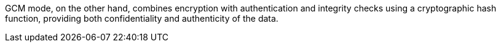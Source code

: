 
GCM mode, on the other hand, combines encryption with authentication and
integrity checks using a cryptographic hash function, providing both
confidentiality and authenticity of the data.


